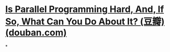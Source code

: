 #+tags: linux, Parallel Programming, pl/c,

* [[https://book.douban.com/subject/6957175/][Is Parallel Programming Hard, And, If So, What Can You Do About It? (豆瓣) (douban.com)]]
*